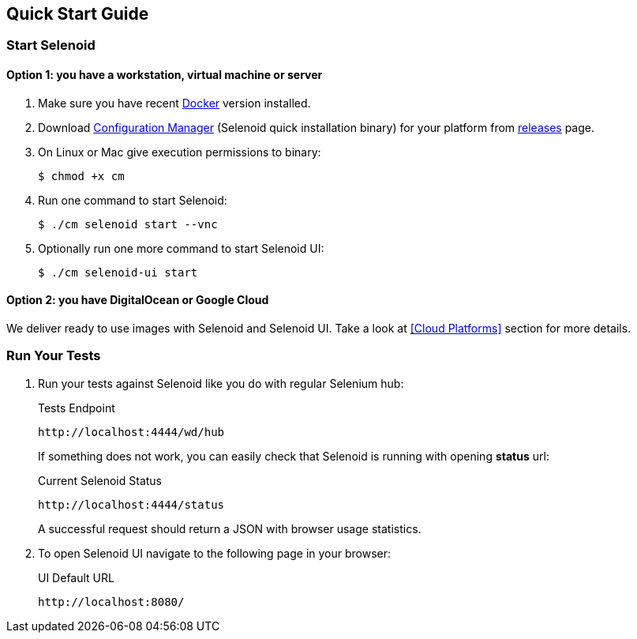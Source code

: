 == Quick Start Guide

=== Start Selenoid
==== Option 1: you have a workstation, virtual machine or server

. Make sure you have recent https://www.docker.com/[Docker] version installed.
. Download http://aerokube.com/cm/latest/[Configuration Manager] (Selenoid quick installation binary) for your platform from https://github.com/aerokube/cm/releases/latest[releases] page.
. On Linux or Mac give execution permissions to binary:

    $ chmod +x cm

. Run one command to start Selenoid:

    $ ./cm selenoid start --vnc

. Optionally run one more command to start Selenoid UI:

    $ ./cm selenoid-ui start

==== Option 2: you have DigitalOcean or Google Cloud

We deliver ready to use images with Selenoid and Selenoid UI. Take a look at <<Cloud Platforms>> section for more details.

=== Run Your Tests

. Run your tests against Selenoid like you do with regular Selenium hub:
+
.Tests Endpoint
----
http://localhost:4444/wd/hub
----
+
If something does not work, you can easily check that Selenoid is running with opening *status* url:
+
.Current Selenoid Status
----
http://localhost:4444/status
----
+
A successful request should return a JSON with browser usage statistics.

. To open Selenoid UI navigate to the following page in your browser:
+
.UI Default URL
----
http://localhost:8080/
----


